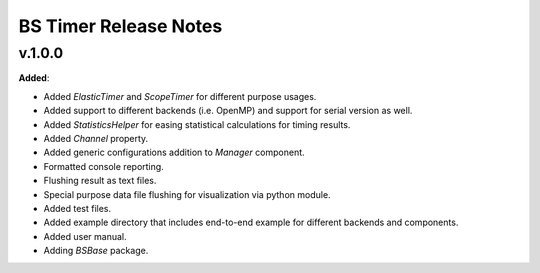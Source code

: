 ==============================================
BS Timer Release Notes
==============================================

v.1.0.0
=======

**Added**:

* Added `ElasticTimer` and `ScopeTimer` for different purpose usages.
* Added support to different backends (i.e. OpenMP) and support for serial version as well.
* Added `StatisticsHelper` for easing statistical calculations for timing results.
* Added `Channel` property.
* Added generic configurations addition to `Manager` component.
* Formatted console reporting.
* Flushing result as text files.
* Special purpose data file flushing for visualization via python module.
* Added test files.
* Added example directory that includes end-to-end example for different backends and components.
* Added user manual.
* Adding `BSBase` package.
